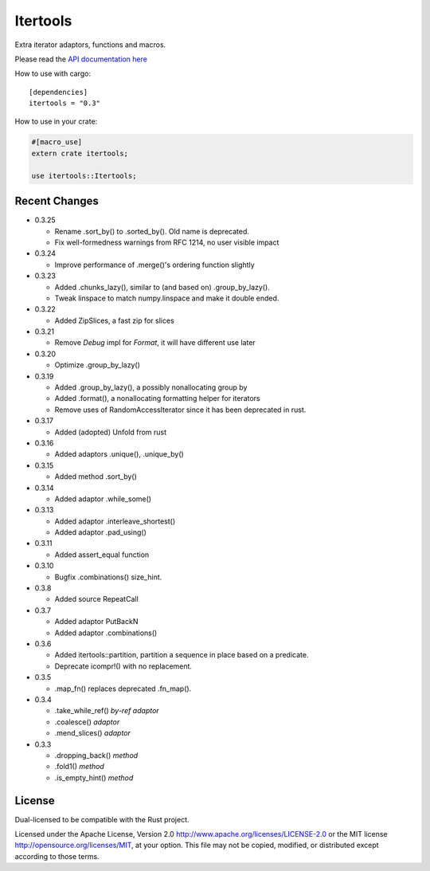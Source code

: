 
Itertools
=========

Extra iterator adaptors, functions and macros.

Please read the `API documentation here`__

__ http://bluss.github.io/rust-itertools/

|build_status|_ |crates|_

.. |build_status| image:: https://travis-ci.org/bluss/rust-itertools.svg?branch=master
.. _build_status: https://travis-ci.org/bluss/rust-itertools

.. |crates| image:: http://meritbadge.herokuapp.com/itertools
.. _crates: https://crates.io/crates/itertools

How to use with cargo::

    [dependencies]
    itertools = "0.3"

How to use in your crate:

.. code:: rust

    #[macro_use]
    extern crate itertools;

    use itertools::Itertools;


Recent Changes
--------------

- 0.3.25

  - Rename .sort_by() to .sorted_by(). Old name is deprecated.
  - Fix well-formedness warnings from RFC 1214, no user visible impact

- 0.3.24

  - Improve performance of .merge()'s ordering function slightly

- 0.3.23

  - Added .chunks_lazy(), similar to (and based on) .group_by_lazy().
  - Tweak linspace to match numpy.linspace and make it double ended.

- 0.3.22

  - Added ZipSlices, a fast zip for slices

- 0.3.21

  - Remove `Debug` impl for `Format`, it will have different use later

- 0.3.20

  - Optimize .group_by_lazy()

- 0.3.19

  - Added .group_by_lazy(), a possibly nonallocating group by
  - Added .format(), a nonallocating formatting helper for iterators
  - Remove uses of RandomAccessIterator since it has been deprecated in rust.

- 0.3.17

  - Added (adopted) Unfold from rust

- 0.3.16

  - Added adaptors .unique(), .unique_by()

- 0.3.15

  - Added method .sort_by()

- 0.3.14

  - Added adaptor .while_some()

- 0.3.13

  - Added adaptor .interleave_shortest()
  - Added adaptor .pad_using()

- 0.3.11

  - Added assert_equal function

- 0.3.10

  - Bugfix .combinations() size_hint.

- 0.3.8

  - Added source RepeatCall

- 0.3.7

  - Added adaptor PutBackN
  - Added adaptor .combinations()

- 0.3.6

  - Added itertools::partition, partition a sequence in place based on a predicate.
  - Deprecate icompr!() with no replacement.

- 0.3.5

  - .map_fn() replaces deprecated .fn_map().

- 0.3.4

  - .take_while_ref() *by-ref adaptor*
  - .coalesce() *adaptor*
  - .mend_slices() *adaptor*

- 0.3.3

  - .dropping_back() *method*
  - .fold1() *method*
  - .is_empty_hint() *method*

License
-------

Dual-licensed to be compatible with the Rust project.

Licensed under the Apache License, Version 2.0
http://www.apache.org/licenses/LICENSE-2.0 or the MIT license
http://opensource.org/licenses/MIT, at your
option. This file may not be copied, modified, or distributed
except according to those terms.
